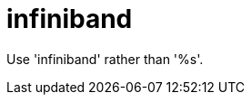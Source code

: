 :navtitle: infiniband
:keywords: reference, rule, infiniband

= infiniband

Use 'infiniband' rather than '%s'.



